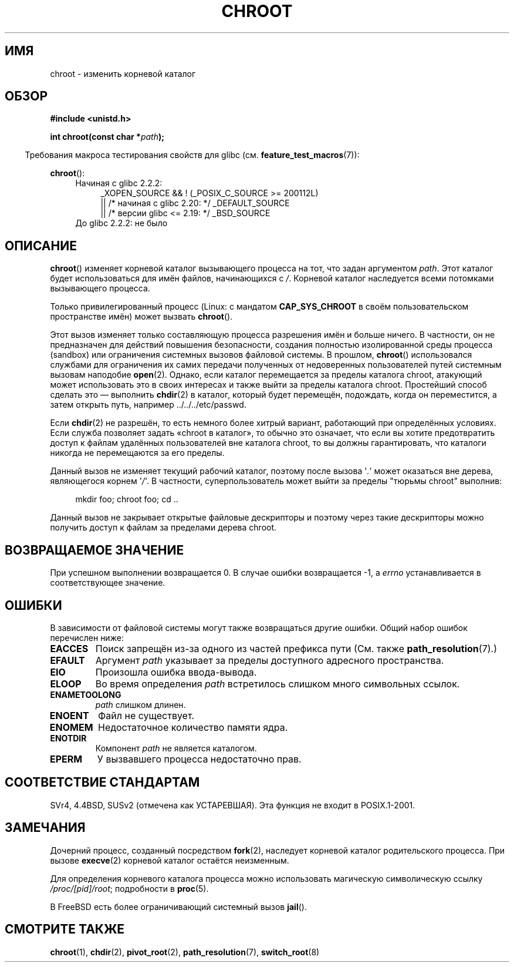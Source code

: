 .\" -*- mode: troff; coding: UTF-8 -*-
.\" Copyright (c) 1992 Drew Eckhardt (drew@cs.colorado.edu), March 28, 1992
.\"
.\" %%%LICENSE_START(VERBATIM)
.\" Permission is granted to make and distribute verbatim copies of this
.\" manual provided the copyright notice and this permission notice are
.\" preserved on all copies.
.\"
.\" Permission is granted to copy and distribute modified versions of this
.\" manual under the conditions for verbatim copying, provided that the
.\" entire resulting derived work is distributed under the terms of a
.\" permission notice identical to this one.
.\"
.\" Since the Linux kernel and libraries are constantly changing, this
.\" manual page may be incorrect or out-of-date.  The author(s) assume no
.\" responsibility for errors or omissions, or for damages resulting from
.\" the use of the information contained herein.  The author(s) may not
.\" have taken the same level of care in the production of this manual,
.\" which is licensed free of charge, as they might when working
.\" professionally.
.\"
.\" Formatted or processed versions of this manual, if unaccompanied by
.\" the source, must acknowledge the copyright and authors of this work.
.\" %%%LICENSE_END
.\"
.\" Modified by Michael Haardt <michael@moria.de>
.\" Modified 1993-07-21 by Rik Faith <faith@cs.unc.edu>
.\" Modified 1994-08-21 by Michael Chastain <mec@shell.portal.com>
.\" Modified 1996-06-13 by aeb
.\" Modified 1996-11-06 by Eric S. Raymond <esr@thyrsus.com>
.\" Modified 1997-08-21 by Joseph S. Myers <jsm28@cam.ac.uk>
.\" Modified 2004-06-23 by Michael Kerrisk <mtk.manpages@gmail.com>
.\"
.\"*******************************************************************
.\"
.\" This file was generated with po4a. Translate the source file.
.\"
.\"*******************************************************************
.TH CHROOT 2 2019\-03\-06 Linux "Руководство программиста Linux"
.SH ИМЯ
chroot \- изменить корневой каталог
.SH ОБЗОР
\fB#include <unistd.h>\fP
.PP
\fBint chroot(const char *\fP\fIpath\fP\fB);\fP
.PP
.in -4n
Требования макроса тестирования свойств для glibc
(см. \fBfeature_test_macros\fP(7)):
.in
.PP
\fBchroot\fP():
.ad l
.RS 4
.PD 0
.TP  4
Начиная с glibc 2.2.2:
.nf
_XOPEN_SOURCE && ! (_POSIX_C_SOURCE\ >=\ 200112L)
    || /* начиная с glibc 2.20: */ _DEFAULT_SOURCE
    || /* версии glibc <= 2.19: */ _BSD_SOURCE
.TP  4
.fi
До glibc 2.2.2: не было
.PD
.RE
.ad b
.SH ОПИСАНИЕ
\fBchroot\fP() изменяет корневой каталог вызывающего процесса на тот, что задан
аргументом \fIpath\fP. Этот каталог будет использоваться для имён файлов,
начинающихся с \fI/\fP. Корневой каталог наследуется всеми потомками
вызывающего процесса.
.PP
Только привилегированный процесс (Linux: с мандатом \fBCAP_SYS_CHROOT\fP в
своём пользовательском пространстве имён) может вызвать \fBchroot\fP().
.PP
Этот вызов изменяет только составляющую процесса разрешения имён и больше
ничего. В частности, он не предназначен для действий повышения безопасности,
создания полностью изолированной среды процесса (sandbox) или ограничения
системных вызовов файловой системы. В прошлом, \fBchroot\fP() использовался
службами для ограничения их самих передачи полученных от недоверенных
пользователей путей системным вызовам наподобие \fBopen\fP(2). Однако, если
каталог перемещается за пределы каталога chroot, атакующий может
использовать это в своих интересах и также выйти за пределы каталога
chroot. Простейший способ сделать это —  выполнить \fBchdir\fP(2) в каталог,
который будет перемещён, подождать, когда он переместится, а затем открыть
путь, например ../../../etc/passwd.
.PP
.\" This is how the "slightly trickier variation" works:
.\" https://github.com/QubesOS/qubes-secpack/blob/master/QSBs/qsb-014-2015.txt#L142
Если \fBchdir\fP(2) не разрешён, то есть немного более хитрый вариант,
работающий при определённых условиях. Если служба позволяет задать «chroot в
каталог», то обычно это означает, что если вы хотите предотвратить доступ к
файлам удалённых пользователей вне каталога chroot, то вы должны
гарантировать, что каталоги никогда не перемещаются за его пределы.
.PP
Данный вызов не изменяет текущий рабочий каталог, поэтому после вызова
\(aq\fI.\fP\(aq может оказаться вне дерева, являющегося корнем \(aq\fI/\fP\(aq. В
частности, суперпользователь может выйти за пределы "тюрьмы chroot"
выполнив:
.PP
.in +4n
.EX
mkdir foo; chroot foo; cd ..
.EE
.in
.PP
Данный вызов не закрывает открытые файловые дескрипторы и поэтому через
такие дескрипторы можно получить доступ к файлам за пределами дерева chroot.
.SH "ВОЗВРАЩАЕМОЕ ЗНАЧЕНИЕ"
При успешном выполнении возвращается 0. В случае ошибки возвращается \-1, а
\fIerrno\fP устанавливается в соответствующее значение.
.SH ОШИБКИ
В зависимости от файловой системы могут также возвращаться другие
ошибки. Общий набор ошибок перечислен ниже:
.TP 
\fBEACCES\fP
.\" Also search permission is required on the final component,
.\" maybe just to guarantee that it is a directory?
Поиск запрещён из\-за одного из частей префикса пути (См. также
\fBpath_resolution\fP(7).)
.TP 
\fBEFAULT\fP
Аргумент \fIpath\fP указывает за пределы доступного адресного пространства.
.TP 
\fBEIO\fP
Произошла ошибка ввода\-вывода.
.TP 
\fBELOOP\fP
Во время определения \fIpath\fP встретилось слишком много символьных ссылок.
.TP 
\fBENAMETOOLONG\fP
\fIpath\fP слишком длинен.
.TP 
\fBENOENT\fP
Файл не существует.
.TP 
\fBENOMEM\fP
Недостаточное количество памяти ядра.
.TP 
\fBENOTDIR\fP
Компонент \fIpath\fP не является каталогом.
.TP 
\fBEPERM\fP
У вызвавшего процесса недостаточно прав.
.SH "СООТВЕТСТВИЕ СТАНДАРТАМ"
.\" SVr4 documents additional EINTR, ENOLINK and EMULTIHOP error conditions.
.\" X/OPEN does not document EIO, ENOMEM or EFAULT error conditions.
SVr4, 4.4BSD, SUSv2 (отмечена как УСТАРЕВШАЯ). Эта функция не входит в
POSIX.1\-2001.
.SH ЗАМЕЧАНИЯ
Дочерний процесс, созданный посредством \fBfork\fP(2), наследует корневой
каталог родительского процесса. При вызове \fBexecve\fP(2) корневой каталог
остаётся неизменным.
.PP
Для определения корневого каталога процесса можно использовать магическую
символическую ссылку \fI/proc/[pid]/root\fP; подробности в \fBproc\fP(5).
.PP
В FreeBSD есть более ограничивающий системный вызов \fBjail\fP().
.SH "СМОТРИТЕ ТАКЖЕ"
\fBchroot\fP(1), \fBchdir\fP(2), \fBpivot_root\fP(2), \fBpath_resolution\fP(7),
\fBswitch_root\fP(8)
